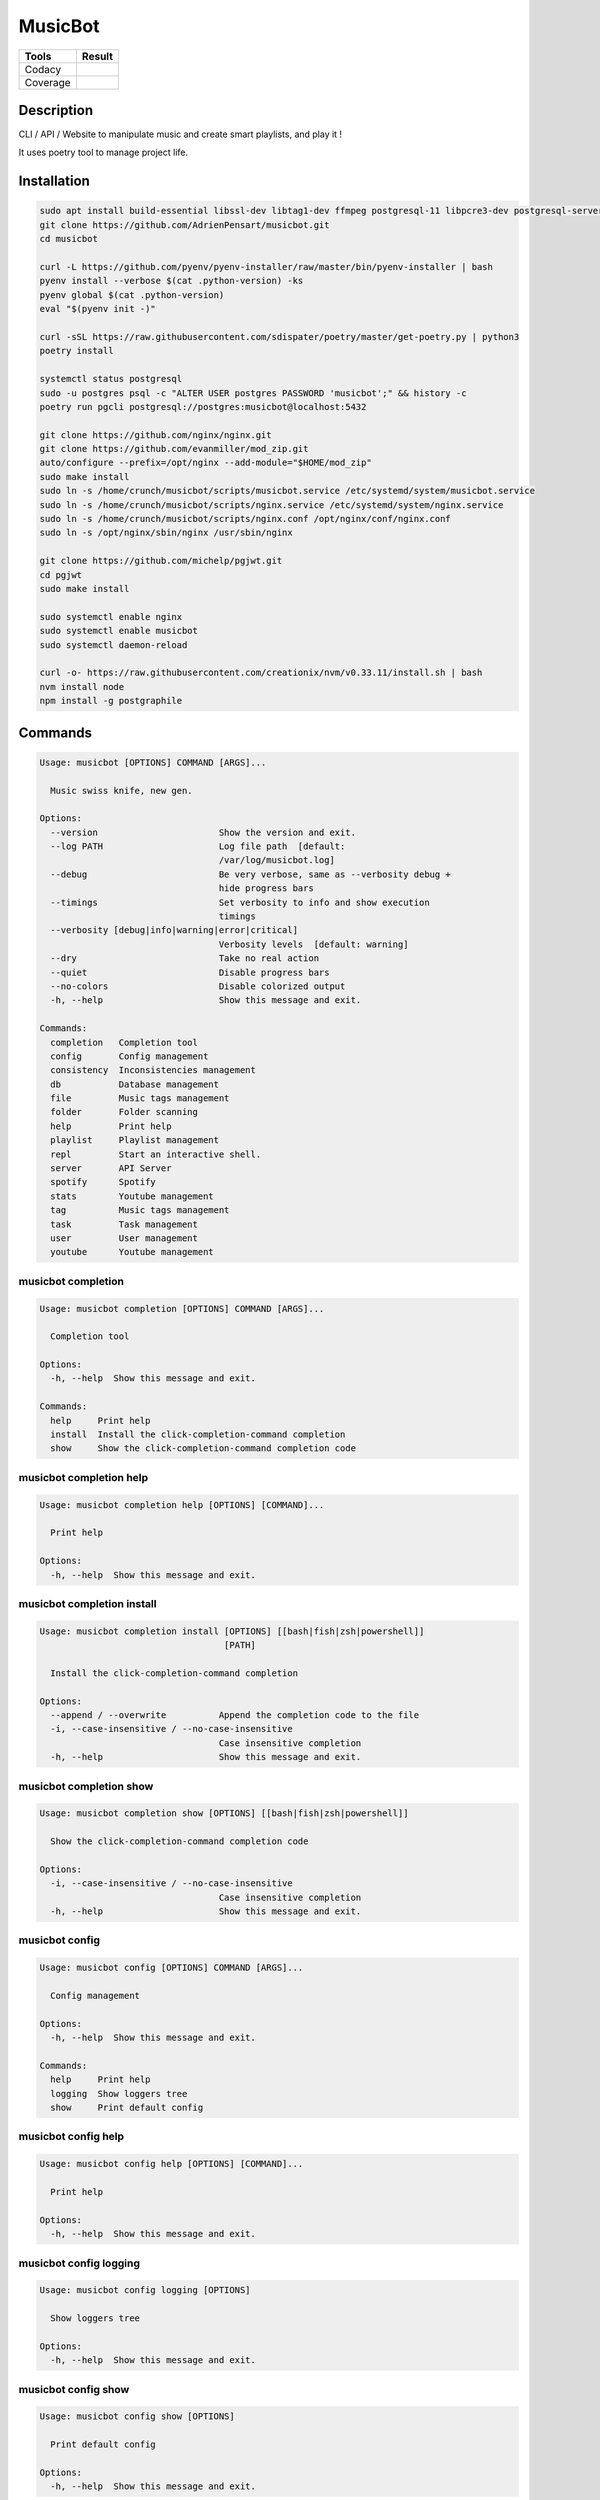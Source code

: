 ========
MusicBot
========
+---------------+-----------------+
|     Tools     |      Result     |
+===============+=================+
|     Codacy    |    |codacy|     |
+---------------+-----------------+
|     Coverage  |   |coverage|    |
+---------------+-----------------+

.. |codacy| image:: https://api.codacy.com/project/badge/Grade/621acf3309b24c538c40824f9af467de
   :target: https://www.codacy.com/app/AdrienPensart/musicbot?utm_source=github.com&amp;utm_medium=referral&amp;utm_content=AdrienPensart/musicbot&amp;utm_campaign=Badge_Grade
   :alt: Codacy badge
.. |coverage| image:: https://github.com/AdrienPensart/musicbot/blob/master/doc/coverage.svg
   :alt: Coverage badge

Description
-----------
CLI / API / Website to manipulate music and create smart playlists, and play it !

It uses poetry tool to manage project life.

Installation
------------

.. code-block:: bash

  sudo apt install build-essential libssl-dev libtag1-dev ffmpeg postgresql-11 libpcre3-dev postgresql-server-dev-all
  git clone https://github.com/AdrienPensart/musicbot.git
  cd musicbot

  curl -L https://github.com/pyenv/pyenv-installer/raw/master/bin/pyenv-installer | bash
  pyenv install --verbose $(cat .python-version) -ks
  pyenv global $(cat .python-version)
  eval "$(pyenv init -)"

  curl -sSL https://raw.githubusercontent.com/sdispater/poetry/master/get-poetry.py | python3
  poetry install

  systemctl status postgresql
  sudo -u postgres psql -c "ALTER USER postgres PASSWORD 'musicbot';" && history -c
  poetry run pgcli postgresql://postgres:musicbot@localhost:5432

  git clone https://github.com/nginx/nginx.git
  git clone https://github.com/evanmiller/mod_zip.git
  auto/configure --prefix=/opt/nginx --add-module="$HOME/mod_zip"
  sudo make install
  sudo ln -s /home/crunch/musicbot/scripts/musicbot.service /etc/systemd/system/musicbot.service
  sudo ln -s /home/crunch/musicbot/scripts/nginx.service /etc/systemd/system/nginx.service
  sudo ln -s /home/crunch/musicbot/scripts/nginx.conf /opt/nginx/conf/nginx.conf
  sudo ln -s /opt/nginx/sbin/nginx /usr/sbin/nginx

  git clone https://github.com/michelp/pgjwt.git
  cd pgjwt
  sudo make install

  sudo systemctl enable nginx
  sudo systemctl enable musicbot
  sudo systemctl daemon-reload

  curl -o- https://raw.githubusercontent.com/creationix/nvm/v0.33.11/install.sh | bash
  nvm install node
  npm install -g postgraphile
Commands
--------
.. code-block::

  Usage: musicbot [OPTIONS] COMMAND [ARGS]...
  
    Music swiss knife, new gen.
  
  Options:
    --version                       Show the version and exit.
    --log PATH                      Log file path  [default:
                                    /var/log/musicbot.log]
    --debug                         Be very verbose, same as --verbosity debug +
                                    hide progress bars
    --timings                       Set verbosity to info and show execution
                                    timings
    --verbosity [debug|info|warning|error|critical]
                                    Verbosity levels  [default: warning]
    --dry                           Take no real action
    --quiet                         Disable progress bars
    --no-colors                     Disable colorized output
    -h, --help                      Show this message and exit.
  
  Commands:
    completion   Completion tool
    config       Config management
    consistency  Inconsistencies management
    db           Database management
    file         Music tags management
    folder       Folder scanning
    help         Print help
    playlist     Playlist management
    repl         Start an interactive shell.
    server       API Server
    spotify      Spotify
    stats        Youtube management
    tag          Music tags management
    task         Task management
    user         User management
    youtube      Youtube management


musicbot completion
*******************
.. code-block::

  Usage: musicbot completion [OPTIONS] COMMAND [ARGS]...
  
    Completion tool
  
  Options:
    -h, --help  Show this message and exit.
  
  Commands:
    help     Print help
    install  Install the click-completion-command completion
    show     Show the click-completion-command completion code


musicbot completion help
************************
.. code-block::

  Usage: musicbot completion help [OPTIONS] [COMMAND]...
  
    Print help
  
  Options:
    -h, --help  Show this message and exit.


musicbot completion install
***************************
.. code-block::

  Usage: musicbot completion install [OPTIONS] [[bash|fish|zsh|powershell]]
                                     [PATH]
  
    Install the click-completion-command completion
  
  Options:
    --append / --overwrite          Append the completion code to the file
    -i, --case-insensitive / --no-case-insensitive
                                    Case insensitive completion
    -h, --help                      Show this message and exit.


musicbot completion show
************************
.. code-block::

  Usage: musicbot completion show [OPTIONS] [[bash|fish|zsh|powershell]]
  
    Show the click-completion-command completion code
  
  Options:
    -i, --case-insensitive / --no-case-insensitive
                                    Case insensitive completion
    -h, --help                      Show this message and exit.


musicbot config
***************
.. code-block::

  Usage: musicbot config [OPTIONS] COMMAND [ARGS]...
  
    Config management
  
  Options:
    -h, --help  Show this message and exit.
  
  Commands:
    help     Print help
    logging  Show loggers tree
    show     Print default config


musicbot config help
********************
.. code-block::

  Usage: musicbot config help [OPTIONS] [COMMAND]...
  
    Print help
  
  Options:
    -h, --help  Show this message and exit.


musicbot config logging
***********************
.. code-block::

  Usage: musicbot config logging [OPTIONS]
  
    Show loggers tree
  
  Options:
    -h, --help  Show this message and exit.


musicbot config show
********************
.. code-block::

  Usage: musicbot config show [OPTIONS]
  
    Print default config
  
  Options:
    -h, --help  Show this message and exit.


musicbot consistency
********************
.. code-block::

  Usage: musicbot consistency [OPTIONS] COMMAND [ARGS]...
  
    Inconsistencies management
  
  Options:
    --db TEXT         DB dsn string  [default: postgresql://postgres:musicbot@lo
                      calhost:5432/musicbot_prod]
    --db-max INTEGER  DB maximum number of connections  [default: 32]
    --db-single       DB will use only one connection  [default: False]
    --db-cert TEXT    DB SSL certificate  [default: ~/.postgresql/root.crt]
    -h, --help        Show this message and exit.
  
  Commands:
    errors  Detect errors
    help    Print help


musicbot consistency errors
***************************
.. code-block::

  Usage: musicbot consistency errors [OPTIONS]
  
    Detect errors
  
  Options:
    --limit INTEGER         Fetch a maximum limit of music
    --youtubes TEXT         Select musics with a youtube link
    --no-youtubes TEXT      Select musics without youtube link
    --formats TEXT          Select musics with file format
    --no-formats TEXT       Filter musics without format
    --keywords TEXT         Select musics with keywords
    --no-keywords TEXT      Filter musics without keywords
    --artists TEXT          Select musics with artists
    --no-artists TEXT       Filter musics without artists
    --albums TEXT           Select musics with albums
    --no-albums TEXT        Filter musics without albums
    --titles TEXT           Select musics with titles
    --no-titles TEXT        Filter musics without titless
    --genres TEXT           Select musics with genres
    --no-genres TEXT        Filter musics without genres
    --min-duration INTEGER  Minimum duration filter (hours:minutes:seconds)
    --max-duration INTEGER  Maximum duration filter (hours:minutes:seconds))
    --min-size INTEGER      Minimum file size filter (in bytes)
    --max-size INTEGER      Maximum file size filter (in bytes)
    --min-rating FLOAT      Minimum rating  [default: 0.0]
    --max-rating FLOAT      Maximum rating  [default: 5.0]
    --relative              Generate relatives paths
    --shuffle               Randomize selection
    -h, --help              Show this message and exit.


musicbot consistency help
*************************
.. code-block::

  Usage: musicbot consistency help [OPTIONS] [COMMAND]...
  
    Print help
  
  Options:
    -h, --help  Show this message and exit.


musicbot db
***********
.. code-block::

  Usage: musicbot db [OPTIONS] COMMAND [ARGS]...
  
    Database management
  
  Options:
    -h, --help  Show this message and exit.
  
  Commands:
    clean   Clean deleted musics from database
    clear   Drop and recreate database and schema
    cli     Start PgCLI util
    create  Create database and load schema
    drop    Drop database schema
    empty   Empty databases
    help    Print help
    stats   Get stats about database


musicbot db clean
*****************
.. code-block::

  Usage: musicbot db clean [OPTIONS]
  
    Clean deleted musics from database
  
  Options:
    --db TEXT         DB dsn string  [default: postgresql://postgres:musicbot@lo
                      calhost:5432/musicbot_prod]
    --db-max INTEGER  DB maximum number of connections  [default: 32]
    --db-single       DB will use only one connection  [default: False]
    --db-cert TEXT    DB SSL certificate  [default: ~/.postgresql/root.crt]
    -h, --help        Show this message and exit.


musicbot db clear
*****************
.. code-block::

  Usage: musicbot db clear [OPTIONS]
  
    Drop and recreate database and schema
  
  Options:
    --db TEXT         DB dsn string  [default: postgresql://postgres:musicbot@lo
                      calhost:5432/musicbot_prod]
    --db-max INTEGER  DB maximum number of connections  [default: 32]
    --db-single       DB will use only one connection  [default: False]
    --db-cert TEXT    DB SSL certificate  [default: ~/.postgresql/root.crt]
    --yes             Are you sure you want to drop the db?
    -h, --help        Show this message and exit.


musicbot db cli
***************
.. code-block::

  Usage: musicbot db cli [OPTIONS]
  
    Start PgCLI util
  
  Options:
    --db TEXT         DB dsn string  [default: postgresql://postgres:musicbot@lo
                      calhost:5432/musicbot_prod]
    --db-max INTEGER  DB maximum number of connections  [default: 32]
    --db-single       DB will use only one connection  [default: False]
    --db-cert TEXT    DB SSL certificate  [default: ~/.postgresql/root.crt]
    -h, --help        Show this message and exit.


musicbot db create
******************
.. code-block::

  Usage: musicbot db create [OPTIONS]
  
    Create database and load schema
  
  Options:
    --db TEXT         DB dsn string  [default: postgresql://postgres:musicbot@lo
                      calhost:5432/musicbot_prod]
    --db-max INTEGER  DB maximum number of connections  [default: 32]
    --db-single       DB will use only one connection  [default: False]
    --db-cert TEXT    DB SSL certificate  [default: ~/.postgresql/root.crt]
    -h, --help        Show this message and exit.


musicbot db drop
****************
.. code-block::

  Usage: musicbot db drop [OPTIONS]
  
    Drop database schema
  
  Options:
    --db TEXT         DB dsn string  [default: postgresql://postgres:musicbot@lo
                      calhost:5432/musicbot_prod]
    --db-max INTEGER  DB maximum number of connections  [default: 32]
    --db-single       DB will use only one connection  [default: False]
    --db-cert TEXT    DB SSL certificate  [default: ~/.postgresql/root.crt]
    --yes             Are you sure you want to drop the DB ?
    -h, --help        Show this message and exit.


musicbot db empty
*****************
.. code-block::

  Usage: musicbot db empty [OPTIONS]
  
    Empty databases
  
  Options:
    --db TEXT         DB dsn string  [default: postgresql://postgres:musicbot@lo
                      calhost:5432/musicbot_prod]
    --db-max INTEGER  DB maximum number of connections  [default: 32]
    --db-single       DB will use only one connection  [default: False]
    --db-cert TEXT    DB SSL certificate  [default: ~/.postgresql/root.crt]
    --yes             Are you sure you want to drop all objects in DB ?
    -h, --help        Show this message and exit.


musicbot db help
****************
.. code-block::

  Usage: musicbot db help [OPTIONS] [COMMAND]...
  
    Print help
  
  Options:
    -h, --help  Show this message and exit.


musicbot db stats
*****************
.. code-block::

  Usage: musicbot db stats [OPTIONS]
  
    Get stats about database
  
  Options:
    --db TEXT         DB dsn string  [default: postgresql://postgres:musicbot@lo
                      calhost:5432/musicbot_prod]
    --db-max INTEGER  DB maximum number of connections  [default: 32]
    --db-single       DB will use only one connection  [default: False]
    --db-cert TEXT    DB SSL certificate  [default: ~/.postgresql/root.crt]
    -h, --help        Show this message and exit.


musicbot file
*************
.. code-block::

  Usage: musicbot file [OPTIONS] COMMAND [ARGS]...
  
    Music tags management
  
  Options:
    --db TEXT         DB dsn string  [default: postgresql://postgres:musicbot@lo
                      calhost:5432/musicbot_prod]
    --db-max INTEGER  DB maximum number of connections  [default: 32]
    --db-single       DB will use only one connection  [default: False]
    --db-cert TEXT    DB SSL certificate  [default: ~/.postgresql/root.crt]
    -h, --help        Show this message and exit.
  
  Commands:
    help    Print help
    show    Show tags of musics with filters
    update


musicbot file help
******************
.. code-block::

  Usage: musicbot file help [OPTIONS] [COMMAND]...
  
    Print help
  
  Options:
    -h, --help  Show this message and exit.


musicbot file show
******************
.. code-block::

  Usage: musicbot file show [OPTIONS]
  
    Show tags of musics with filters
  
  Options:
    --limit INTEGER         Fetch a maximum limit of music
    --youtubes TEXT         Select musics with a youtube link
    --no-youtubes TEXT      Select musics without youtube link
    --formats TEXT          Select musics with file format
    --no-formats TEXT       Filter musics without format
    --keywords TEXT         Select musics with keywords
    --no-keywords TEXT      Filter musics without keywords
    --artists TEXT          Select musics with artists
    --no-artists TEXT       Filter musics without artists
    --albums TEXT           Select musics with albums
    --no-albums TEXT        Filter musics without albums
    --titles TEXT           Select musics with titles
    --no-titles TEXT        Filter musics without titless
    --genres TEXT           Select musics with genres
    --no-genres TEXT        Filter musics without genres
    --min-duration INTEGER  Minimum duration filter (hours:minutes:seconds)
    --max-duration INTEGER  Maximum duration filter (hours:minutes:seconds))
    --min-size INTEGER      Minimum file size filter (in bytes)
    --max-size INTEGER      Maximum file size filter (in bytes)
    --min-rating FLOAT      Minimum rating  [default: 0.0]
    --max-rating FLOAT      Maximum rating  [default: 5.0]
    --relative              Generate relatives paths
    --shuffle               Randomize selection
    -h, --help              Show this message and exit.


musicbot file update
********************
.. code-block::

  Usage: musicbot file update [OPTIONS]
  
  Options:
    --keywords TEXT         Keywords
    --artist TEXT           Artist
    --album TEXT            Album
    --title TEXT            Title
    --genre TEXT            Genre
    --number TEXT           Track number
    --rating TEXT           Rating
    --limit INTEGER         Fetch a maximum limit of music
    --youtubes TEXT         Select musics with a youtube link
    --no-youtubes TEXT      Select musics without youtube link
    --formats TEXT          Select musics with file format
    --no-formats TEXT       Filter musics without format
    --keywords TEXT         Select musics with keywords
    --no-keywords TEXT      Filter musics without keywords
    --artists TEXT          Select musics with artists
    --no-artists TEXT       Filter musics without artists
    --albums TEXT           Select musics with albums
    --no-albums TEXT        Filter musics without albums
    --titles TEXT           Select musics with titles
    --no-titles TEXT        Filter musics without titless
    --genres TEXT           Select musics with genres
    --no-genres TEXT        Filter musics without genres
    --min-duration INTEGER  Minimum duration filter (hours:minutes:seconds)
    --max-duration INTEGER  Maximum duration filter (hours:minutes:seconds))
    --min-size INTEGER      Minimum file size filter (in bytes)
    --max-size INTEGER      Maximum file size filter (in bytes)
    --min-rating FLOAT      Minimum rating  [default: 0.0]
    --max-rating FLOAT      Maximum rating  [default: 5.0]
    --relative              Generate relatives paths
    --shuffle               Randomize selection
    -h, --help              Show this message and exit.


musicbot folder
***************
.. code-block::

  Usage: musicbot folder [OPTIONS] COMMAND [ARGS]...
  
    Folder scanning
  
  Options:
    --db TEXT         DB dsn string  [default: postgresql://postgres:musicbot@lo
                      calhost:5432/musicbot_prod]
    --db-max INTEGER  DB maximum number of connections  [default: 32]
    --db-single       DB will use only one connection  [default: False]
    --db-cert TEXT    DB SSL certificate  [default: ~/.postgresql/root.crt]
    -h, --help        Show this message and exit.
  
  Commands:
    find      Only list files in selected folders
    flac2mp3  Convert all files in folders to mp3
    help      Print help
    list      List existing folders
    new       Add a new folder in database
    rescan    Rescan all folders registered in database
    scan      Load musics files in database
    sync      Copy selected musics with filters to destination folder
    watch     Watch files changes in folders


musicbot folder find
********************
.. code-block::

  Usage: musicbot folder find [OPTIONS] [FOLDERS]...
  
    Only list files in selected folders
  
  Options:
    -h, --help  Show this message and exit.


musicbot folder flac2mp3
************************
.. code-block::

  Usage: musicbot folder flac2mp3 [OPTIONS] [FOLDERS]...
  
    Convert all files in folders to mp3
  
  Options:
    --concurrency INTEGER  Number of coroutines  [default: 8]
    -h, --help             Show this message and exit.


musicbot folder help
********************
.. code-block::

  Usage: musicbot folder help [OPTIONS] [COMMAND]...
  
    Print help
  
  Options:
    -h, --help  Show this message and exit.


musicbot folder list
********************
.. code-block::

  Usage: musicbot folder list [OPTIONS]
  
    List existing folders
  
  Options:
    -h, --help  Show this message and exit.


musicbot folder new
*******************
.. code-block::

  Usage: musicbot folder new [OPTIONS] [FOLDERS]...
  
    Add a new folder in database
  
  Options:
    -h, --help  Show this message and exit.


musicbot folder rescan
**********************
.. code-block::

  Usage: musicbot folder rescan [OPTIONS]
  
    Rescan all folders registered in database
  
  Options:
    --crawl     Crawl youtube
    -h, --help  Show this message and exit.


musicbot folder scan
********************
.. code-block::

  Usage: musicbot folder scan [OPTIONS] [FOLDERS]...
  
    Load musics files in database
  
  Options:
    --crawl     Crawl youtube
    -h, --help  Show this message and exit.


musicbot folder sync
********************
.. code-block::

  Usage: musicbot folder sync [OPTIONS] DESTINATION
  
    Copy selected musics with filters to destination folder
  
  Options:
    --limit INTEGER         Fetch a maximum limit of music
    --youtubes TEXT         Select musics with a youtube link
    --no-youtubes TEXT      Select musics without youtube link
    --formats TEXT          Select musics with file format
    --no-formats TEXT       Filter musics without format
    --keywords TEXT         Select musics with keywords
    --no-keywords TEXT      Filter musics without keywords
    --artists TEXT          Select musics with artists
    --no-artists TEXT       Filter musics without artists
    --albums TEXT           Select musics with albums
    --no-albums TEXT        Filter musics without albums
    --titles TEXT           Select musics with titles
    --no-titles TEXT        Filter musics without titless
    --genres TEXT           Select musics with genres
    --no-genres TEXT        Filter musics without genres
    --min-duration INTEGER  Minimum duration filter (hours:minutes:seconds)
    --max-duration INTEGER  Maximum duration filter (hours:minutes:seconds))
    --min-size INTEGER      Minimum file size filter (in bytes)
    --max-size INTEGER      Maximum file size filter (in bytes)
    --min-rating FLOAT      Minimum rating  [default: 0.0]
    --max-rating FLOAT      Maximum rating  [default: 5.0]
    --relative              Generate relatives paths
    --shuffle               Randomize selection
    -h, --help              Show this message and exit.


musicbot folder watch
*********************
.. code-block::

  Usage: musicbot folder watch [OPTIONS]
  
    Watch files changes in folders
  
  Options:
    -h, --help  Show this message and exit.


musicbot help
*************
.. code-block::

  Usage: musicbot help [OPTIONS] [COMMAND]...
  
    Print help
  
  Options:
    -h, --help  Show this message and exit.


musicbot playlist
*****************
.. code-block::

  Usage: musicbot playlist [OPTIONS] COMMAND [ARGS]...
  
    Playlist management
  
  Options:
    --db TEXT         DB dsn string  [default: postgresql://postgres:musicbot@lo
                      calhost:5432/musicbot_prod]
    --db-max INTEGER  DB maximum number of connections  [default: 32]
    --db-single       DB will use only one connection  [default: False]
    --db-cert TEXT    DB SSL certificate  [default: ~/.postgresql/root.crt]
    -h, --help        Show this message and exit.
  
  Commands:
    bests  Generate bests playlists with some rules
    help   Print help
    new    Generate a new playlist


musicbot playlist bests
***********************
.. code-block::

  Usage: musicbot playlist bests [OPTIONS] PATH
  
    Generate bests playlists with some rules
  
  Options:
    --limit INTEGER         Fetch a maximum limit of music
    --youtubes TEXT         Select musics with a youtube link
    --no-youtubes TEXT      Select musics without youtube link
    --formats TEXT          Select musics with file format
    --no-formats TEXT       Filter musics without format
    --keywords TEXT         Select musics with keywords
    --no-keywords TEXT      Filter musics without keywords
    --artists TEXT          Select musics with artists
    --no-artists TEXT       Filter musics without artists
    --albums TEXT           Select musics with albums
    --no-albums TEXT        Filter musics without albums
    --titles TEXT           Select musics with titles
    --no-titles TEXT        Filter musics without titless
    --genres TEXT           Select musics with genres
    --no-genres TEXT        Filter musics without genres
    --min-duration INTEGER  Minimum duration filter (hours:minutes:seconds)
    --max-duration INTEGER  Maximum duration filter (hours:minutes:seconds))
    --min-size INTEGER      Minimum file size filter (in bytes)
    --max-size INTEGER      Maximum file size filter (in bytes)
    --min-rating FLOAT      Minimum rating  [default: 0.0]
    --max-rating FLOAT      Maximum rating  [default: 5.0]
    --relative              Generate relatives paths
    --shuffle               Randomize selection
    --prefix TEXT           Append prefix before each path (implies relative)
    --suffix TEXT           Append this suffix to playlist name
    -h, --help              Show this message and exit.


musicbot playlist help
**********************
.. code-block::

  Usage: musicbot playlist help [OPTIONS] [COMMAND]...
  
    Print help
  
  Options:
    -h, --help  Show this message and exit.


musicbot playlist new
*********************
.. code-block::

  Usage: musicbot playlist new [OPTIONS] [PATH]
  
    Generate a new playlist
  
  Options:
    --limit INTEGER         Fetch a maximum limit of music
    --youtubes TEXT         Select musics with a youtube link
    --no-youtubes TEXT      Select musics without youtube link
    --formats TEXT          Select musics with file format
    --no-formats TEXT       Filter musics without format
    --keywords TEXT         Select musics with keywords
    --no-keywords TEXT      Filter musics without keywords
    --artists TEXT          Select musics with artists
    --no-artists TEXT       Filter musics without artists
    --albums TEXT           Select musics with albums
    --no-albums TEXT        Filter musics without albums
    --titles TEXT           Select musics with titles
    --no-titles TEXT        Filter musics without titless
    --genres TEXT           Select musics with genres
    --no-genres TEXT        Filter musics without genres
    --min-duration INTEGER  Minimum duration filter (hours:minutes:seconds)
    --max-duration INTEGER  Maximum duration filter (hours:minutes:seconds))
    --min-size INTEGER      Minimum file size filter (in bytes)
    --max-size INTEGER      Maximum file size filter (in bytes)
    --min-rating FLOAT      Minimum rating  [default: 0.0]
    --max-rating FLOAT      Maximum rating  [default: 5.0]
    --relative              Generate relatives paths
    --shuffle               Randomize selection
    -h, --help              Show this message and exit.


musicbot repl
*************
.. code-block::

  Usage: musicbot repl [OPTIONS]
  
    Start an interactive shell. All subcommands are available in it.
  
    :param old_ctx: The current Click context. :param prompt_kwargs:
    Parameters passed to     :py:func:`prompt_toolkit.shortcuts.prompt`.
  
    If stdin is not a TTY, no prompt will be printed, but only commands read
    from stdin.
  
  Options:
    -h, --help  Show this message and exit.


musicbot server
***************
.. code-block::

  Usage: musicbot server [OPTIONS] COMMAND [ARGS]...
  
    API Server
  
  Options:
    --db TEXT         DB dsn string  [default: postgresql://postgres:musicbot@lo
                      calhost:5432/musicbot_prod]
    --db-max INTEGER  DB maximum number of connections  [default: 32]
    --db-single       DB will use only one connection  [default: False]
    --db-cert TEXT    DB SSL certificate  [default: ~/.postgresql/root.crt]
    -h, --help        Show this message and exit.
  
  Commands:
    help   Print help
    start  Start musicbot web API


musicbot server help
********************
.. code-block::

  Usage: musicbot server help [OPTIONS] [COMMAND]...
  
    Print help
  
  Options:
    -h, --help  Show this message and exit.


musicbot server start
*********************
.. code-block::

  Usage: musicbot server start [OPTIONS]
  
    Start musicbot web API
  
  Options:
    --http-host TEXT        Host interface to listen on  [default: 127.0.0.1]
    --http-server TEXT      Server name to use in links  [default: musicbot.ovh]
    --http-port INTEGER     HTTP port to listen on  [default: 8000]
    --http-workers INTEGER  Number of HTTP workers (not tested)  [default: 1]
    --http-user TEXT        HTTP Basic auth user  [default: musicbot]
    --http-password TEXT    HTTP Basic auth password
    --dev                   Watch for source file modification
    --watcher               Watch for music file modification
    --autoscan              Enable auto scan background job
    --server-cache          Activate server cache system
    --client-cache          Activate client cache system
    --no-auth               Disable authentication system
    -h, --help              Show this message and exit.


musicbot spotify
****************
.. code-block::

  Usage: musicbot spotify [OPTIONS] COMMAND [ARGS]...
  
    Spotify
  
  Options:
    -h, --help  Show this message and exit.
  
  Commands:
    artist  Spotify test
    help    Print help


musicbot spotify artist
***********************
.. code-block::

  Usage: musicbot spotify artist [OPTIONS] NAME
  
    Spotify test
  
  Options:
    --client-id TEXT      Spotify client ID
    --client-secret TEXT  Spotify client secret
    --token TEXT          Spotify token
    -h, --help            Show this message and exit.


musicbot spotify help
*********************
.. code-block::

  Usage: musicbot spotify help [OPTIONS] [COMMAND]...
  
    Print help
  
  Options:
    -h, --help  Show this message and exit.


musicbot stats
**************
.. code-block::

  Usage: musicbot stats [OPTIONS] COMMAND [ARGS]...
  
    Youtube management
  
  Options:
    --db TEXT         DB dsn string  [default: postgresql://postgres:musicbot@lo
                      calhost:5432/musicbot_prod]
    --db-max INTEGER  DB maximum number of connections  [default: 32]
    --db-single       DB will use only one connection  [default: False]
    --db-cert TEXT    DB SSL certificate  [default: ~/.postgresql/root.crt]
    -h, --help        Show this message and exit.
  
  Commands:
    help  Print help
    show  Generate some stats for music collection with filters


musicbot stats help
*******************
.. code-block::

  Usage: musicbot stats help [OPTIONS] [COMMAND]...
  
    Print help
  
  Options:
    -h, --help  Show this message and exit.


musicbot stats show
*******************
.. code-block::

  Usage: musicbot stats show [OPTIONS]
  
    Generate some stats for music collection with filters
  
  Options:
    --limit INTEGER         Fetch a maximum limit of music
    --youtubes TEXT         Select musics with a youtube link
    --no-youtubes TEXT      Select musics without youtube link
    --formats TEXT          Select musics with file format
    --no-formats TEXT       Filter musics without format
    --keywords TEXT         Select musics with keywords
    --no-keywords TEXT      Filter musics without keywords
    --artists TEXT          Select musics with artists
    --no-artists TEXT       Filter musics without artists
    --albums TEXT           Select musics with albums
    --no-albums TEXT        Filter musics without albums
    --titles TEXT           Select musics with titles
    --no-titles TEXT        Filter musics without titless
    --genres TEXT           Select musics with genres
    --no-genres TEXT        Filter musics without genres
    --min-duration INTEGER  Minimum duration filter (hours:minutes:seconds)
    --max-duration INTEGER  Maximum duration filter (hours:minutes:seconds))
    --min-size INTEGER      Minimum file size filter (in bytes)
    --max-size INTEGER      Maximum file size filter (in bytes)
    --min-rating FLOAT      Minimum rating  [default: 0.0]
    --max-rating FLOAT      Maximum rating  [default: 5.0]
    --relative              Generate relatives paths
    --shuffle               Randomize selection
    -h, --help              Show this message and exit.


musicbot tag
************
.. code-block::

  Usage: musicbot tag [OPTIONS] COMMAND [ARGS]...
  
    Music tags management
  
  Options:
    --db TEXT         DB dsn string  [default: postgresql://postgres:musicbot@lo
                      calhost:5432/musicbot_prod]
    --db-max INTEGER  DB maximum number of connections  [default: 32]
    --db-single       DB will use only one connection  [default: False]
    --db-cert TEXT    DB SSL certificate  [default: ~/.postgresql/root.crt]
    -h, --help        Show this message and exit.
  
  Commands:
    help  Print help
    show  Show tags of musics with filters


musicbot tag help
*****************
.. code-block::

  Usage: musicbot tag help [OPTIONS] [COMMAND]...
  
    Print help
  
  Options:
    -h, --help  Show this message and exit.


musicbot tag show
*****************
.. code-block::

  Usage: musicbot tag show [OPTIONS]
  
    Show tags of musics with filters
  
  Options:
    --fields TEXT           Show only those fields
    --limit INTEGER         Fetch a maximum limit of music
    --youtubes TEXT         Select musics with a youtube link
    --no-youtubes TEXT      Select musics without youtube link
    --formats TEXT          Select musics with file format
    --no-formats TEXT       Filter musics without format
    --keywords TEXT         Select musics with keywords
    --no-keywords TEXT      Filter musics without keywords
    --artists TEXT          Select musics with artists
    --no-artists TEXT       Filter musics without artists
    --albums TEXT           Select musics with albums
    --no-albums TEXT        Filter musics without albums
    --titles TEXT           Select musics with titles
    --no-titles TEXT        Filter musics without titless
    --genres TEXT           Select musics with genres
    --no-genres TEXT        Filter musics without genres
    --min-duration INTEGER  Minimum duration filter (hours:minutes:seconds)
    --max-duration INTEGER  Maximum duration filter (hours:minutes:seconds))
    --min-size INTEGER      Minimum file size filter (in bytes)
    --max-size INTEGER      Maximum file size filter (in bytes)
    --min-rating FLOAT      Minimum rating  [default: 0.0]
    --max-rating FLOAT      Maximum rating  [default: 5.0]
    --relative              Generate relatives paths
    --shuffle               Randomize selection
    -h, --help              Show this message and exit.


musicbot task
*************
.. code-block::

  Usage: musicbot task [OPTIONS] COMMAND [ARGS]...
  
    Task management
  
  Options:
    --db TEXT         DB dsn string  [default: postgresql://postgres:musicbot@lo
                      calhost:5432/musicbot_prod]
    --db-max INTEGER  DB maximum number of connections  [default: 32]
    --db-single       DB will use only one connection  [default: False]
    --db-cert TEXT    DB SSL certificate  [default: ~/.postgresql/root.crt]
    -h, --help        Show this message and exit.
  
  Commands:
    help  Print help
    list  List tasks in database
    new   Add a new task in database


musicbot task help
******************
.. code-block::

  Usage: musicbot task help [OPTIONS] [COMMAND]...
  
    Print help
  
  Options:
    -h, --help  Show this message and exit.


musicbot task list
******************
.. code-block::

  Usage: musicbot task list [OPTIONS]
  
    List tasks in database
  
  Options:
    -h, --help  Show this message and exit.


musicbot task new
*****************
.. code-block::

  Usage: musicbot task new [OPTIONS] NAME
  
    Add a new task in database
  
  Options:
    -h, --help  Show this message and exit.


musicbot user
*************
.. code-block::

  Usage: musicbot user [OPTIONS] COMMAND [ARGS]...
  
    User management
  
  Options:
    --db TEXT         DB dsn string  [default: postgresql://postgres:musicbot@lo
                      calhost:5432/musicbot_prod]
    --db-max INTEGER  DB maximum number of connections  [default: 32]
    --db-single       DB will use only one connection  [default: False]
    --db-cert TEXT    DB SSL certificate  [default: ~/.postgresql/root.crt]
    -h, --help        Show this message and exit.
  
  Commands:
    help    Print help
    list    List users
    login   Authenticate user
    new     Register a new user
    remove
    token   Emit a new token


musicbot user help
******************
.. code-block::

  Usage: musicbot user help [OPTIONS] [COMMAND]...
  
    Print help
  
  Options:
    -h, --help  Show this message and exit.


musicbot user list
******************
.. code-block::

  Usage: musicbot user list [OPTIONS]
  
    List users
  
  Options:
    --db TEXT         DB dsn string  [default: postgresql://postgres:musicbot@lo
                      calhost:5432/musicbot_prod]
    --db-max INTEGER  DB maximum number of connections  [default: 32]
    --db-single       DB will use only one connection  [default: False]
    --db-cert TEXT    DB SSL certificate  [default: ~/.postgresql/root.crt]
    -h, --help        Show this message and exit.


musicbot user login
*******************
.. code-block::

  Usage: musicbot user login [OPTIONS] EMAIL PASSWORD
  
    Authenticate user
  
  Options:
    --db TEXT         DB dsn string  [default: postgresql://postgres:musicbot@lo
                      calhost:5432/musicbot_prod]
    --db-max INTEGER  DB maximum number of connections  [default: 32]
    --db-single       DB will use only one connection  [default: False]
    --db-cert TEXT    DB SSL certificate  [default: ~/.postgresql/root.crt]
    -h, --help        Show this message and exit.


musicbot user new
*****************
.. code-block::

  Usage: musicbot user new [OPTIONS]
  
    Register a new user
  
  Options:
    --db TEXT          DB dsn string  [default: postgresql://postgres:musicbot@l
                       ocalhost:5432/musicbot_prod]
    --db-max INTEGER   DB maximum number of connections  [default: 32]
    --db-single        DB will use only one connection  [default: False]
    --db-cert TEXT     DB SSL certificate  [default: ~/.postgresql/root.crt]
    --email TEXT       User email  [default: admin@musicbot.ovh]
    --password TEXT    User password
    --first-name TEXT  User first name  [default: admin]
    --last-name TEXT   User last name  [default: admin]
    -h, --help         Show this message and exit.


musicbot user remove
********************
.. code-block::

  Usage: musicbot user remove [OPTIONS] EMAIL
  
  Options:
    --db TEXT         DB dsn string  [default: postgresql://postgres:musicbot@lo
                      calhost:5432/musicbot_prod]
    --db-max INTEGER  DB maximum number of connections  [default: 32]
    --db-single       DB will use only one connection  [default: False]
    --db-cert TEXT    DB SSL certificate  [default: ~/.postgresql/root.crt]
    -h, --help        Show this message and exit.


musicbot user token
*******************
.. code-block::

  Usage: musicbot user token [OPTIONS] EMAIL PASSWORD SECRET
  
    Emit a new token
  
  Options:
    --db TEXT         DB dsn string  [default: postgresql://postgres:musicbot@lo
                      calhost:5432/musicbot_prod]
    --db-max INTEGER  DB maximum number of connections  [default: 32]
    --db-single       DB will use only one connection  [default: False]
    --db-cert TEXT    DB SSL certificate  [default: ~/.postgresql/root.crt]
    -h, --help        Show this message and exit.


musicbot youtube
****************
.. code-block::

  Usage: musicbot youtube [OPTIONS] COMMAND [ARGS]...
  
    Youtube management
  
  Options:
    --db TEXT         DB dsn string  [default: postgresql://postgres:musicbot@lo
                      calhost:5432/musicbot_prod]
    --db-max INTEGER  DB maximum number of connections  [default: 32]
    --db-single       DB will use only one connection  [default: False]
    --db-cert TEXT    DB SSL certificate  [default: ~/.postgresql/root.crt]
    -h, --help        Show this message and exit.
  
  Commands:
    albums  Fetch youtube links for each album
    help    Print help
    musics  Fetch youtube links for each music
    only    Fetch youtube links for each album


musicbot youtube albums
***********************
.. code-block::

  Usage: musicbot youtube albums [OPTIONS]
  
    Fetch youtube links for each album
  
  Options:
    --limit INTEGER         Fetch a maximum limit of music
    --youtubes TEXT         Select musics with a youtube link
    --no-youtubes TEXT      Select musics without youtube link
    --formats TEXT          Select musics with file format
    --no-formats TEXT       Filter musics without format
    --keywords TEXT         Select musics with keywords
    --no-keywords TEXT      Filter musics without keywords
    --artists TEXT          Select musics with artists
    --no-artists TEXT       Filter musics without artists
    --albums TEXT           Select musics with albums
    --no-albums TEXT        Filter musics without albums
    --titles TEXT           Select musics with titles
    --no-titles TEXT        Filter musics without titless
    --genres TEXT           Select musics with genres
    --no-genres TEXT        Filter musics without genres
    --min-duration INTEGER  Minimum duration filter (hours:minutes:seconds)
    --max-duration INTEGER  Maximum duration filter (hours:minutes:seconds))
    --min-size INTEGER      Minimum file size filter (in bytes)
    --max-size INTEGER      Maximum file size filter (in bytes)
    --min-rating FLOAT      Minimum rating  [default: 0.0]
    --max-rating FLOAT      Maximum rating  [default: 5.0]
    --relative              Generate relatives paths
    --shuffle               Randomize selection
    --concurrency INTEGER   Number of coroutines  [default: 8]
    --youtube-album TEXT    Select albums with a youtube link
    -h, --help              Show this message and exit.


musicbot youtube help
*********************
.. code-block::

  Usage: musicbot youtube help [OPTIONS] [COMMAND]...
  
    Print help
  
  Options:
    -h, --help  Show this message and exit.


musicbot youtube musics
***********************
.. code-block::

  Usage: musicbot youtube musics [OPTIONS]
  
    Fetch youtube links for each music
  
  Options:
    --limit INTEGER         Fetch a maximum limit of music
    --youtubes TEXT         Select musics with a youtube link
    --no-youtubes TEXT      Select musics without youtube link
    --formats TEXT          Select musics with file format
    --no-formats TEXT       Filter musics without format
    --keywords TEXT         Select musics with keywords
    --no-keywords TEXT      Filter musics without keywords
    --artists TEXT          Select musics with artists
    --no-artists TEXT       Filter musics without artists
    --albums TEXT           Select musics with albums
    --no-albums TEXT        Filter musics without albums
    --titles TEXT           Select musics with titles
    --no-titles TEXT        Filter musics without titless
    --genres TEXT           Select musics with genres
    --no-genres TEXT        Filter musics without genres
    --min-duration INTEGER  Minimum duration filter (hours:minutes:seconds)
    --max-duration INTEGER  Maximum duration filter (hours:minutes:seconds))
    --min-size INTEGER      Minimum file size filter (in bytes)
    --max-size INTEGER      Maximum file size filter (in bytes)
    --min-rating FLOAT      Minimum rating  [default: 0.0]
    --max-rating FLOAT      Maximum rating  [default: 5.0]
    --relative              Generate relatives paths
    --shuffle               Randomize selection
    --concurrency INTEGER   Number of coroutines  [default: 8]
    -h, --help              Show this message and exit.


musicbot youtube only
*********************
.. code-block::

  Usage: musicbot youtube only [OPTIONS]
  
    Fetch youtube links for each album
  
  Options:
    -h, --help  Show this message and exit.



